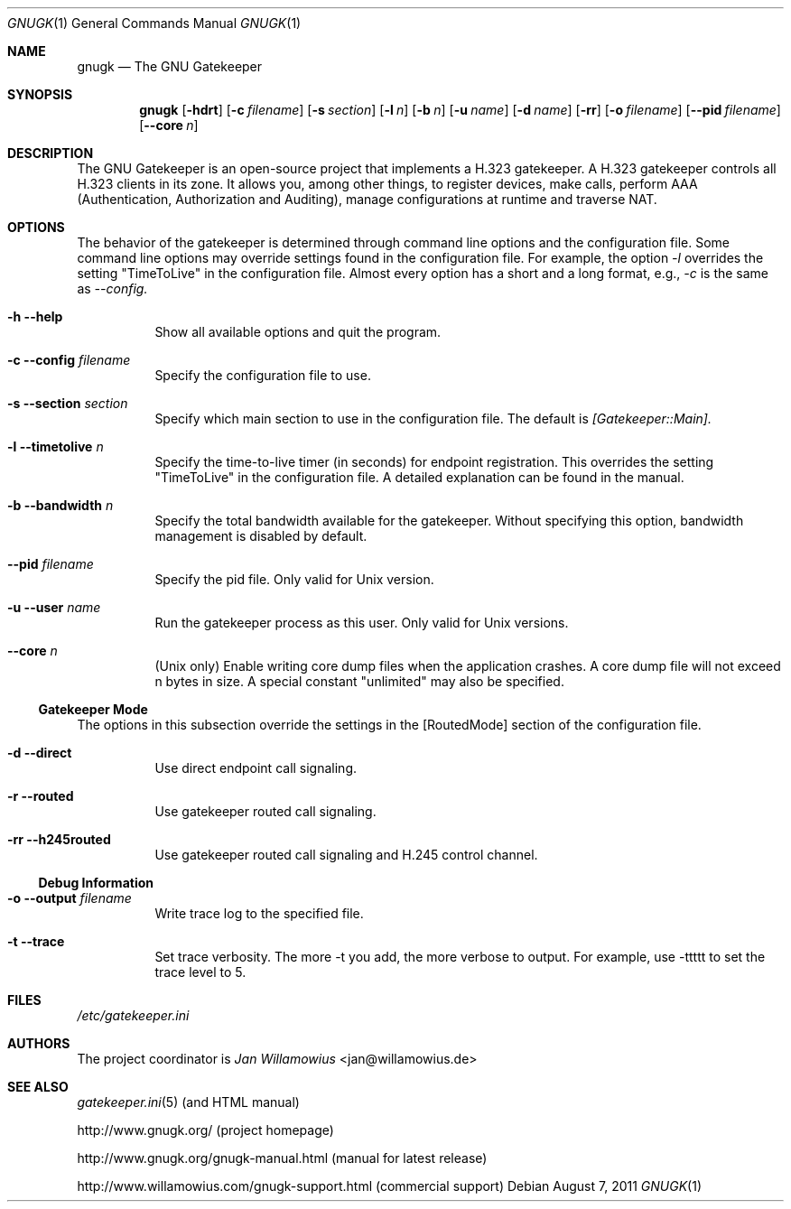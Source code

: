 .\"  -*- nroff -*-
.\"
.\" gnugk.1
.\"
.\" Author: 
.\"	Jan Willamowius <jan@willamowius.de> 
.\" Man page Composer: 
.\"     Ivan Lopez <ivan.n.lopez@gmail.com>
.\"
.\" Created: Tue May  15 2005 
.\"
.\"
.Dd August 7, 2011
.Dt GNUGK 1 
.Os
.Sh NAME
.Nm gnugk
.Nd The GNU Gatekeeper
.Sh SYNOPSIS
.Nm gnugk
.Op Fl hdrt
.Op Fl c Ar filename
.Op Fl s Ar section
.Op Fl l Ar n
.Op Fl b Ar n
.Op Fl u Ar name
.Op Fl d Ar name
.Op Fl rr
.Op Fl o Ar filename
.Op Fl -pid Ar filename
.Op Fl -core Ar n
.Sh DESCRIPTION
.Bl -tag -width Ds
The GNU Gatekeeper is an open-source project that implements a H.323 gatekeeper. A H.323 gatekeeper controls all H.323 clients in its zone. It allows you, among other things, to register devices, make calls, perform AAA (Authentication, Authorization and Auditing), manage configurations at runtime and traverse NAT.
.El
.Sh OPTIONS
.Bl -tag -width Ds
The behavior of the gatekeeper is determined through command line options and the configuration file. Some command line options may override settings found in the configuration file. For example, the option 
.Em -l 
overrides the setting "TimeToLive" in the configuration file. 
Almost every option has a short and a long format, e.g., 
.Em -c 
is the same as 
.Em --config. 
.It Fl h -help
 Show all available options and quit the program. 
.It Fl c -config Ar filename
Specify the configuration file to use. 
.It Fl s -section Ar section
Specify which main section to use in the configuration file. The default is 
.Em [Gatekeeper::Main]. 
.It Fl l -timetolive Ar n
Specify the time-to-live timer (in seconds) for endpoint registration. This overrides the setting "TimeToLive" in the configuration file. A detailed explanation can be found in the manual.
.It Fl b -bandwidth Ar n
Specify the total bandwidth available for the gatekeeper. Without specifying this option, bandwidth management is disabled by default. 
.It Fl -pid Ar filename
Specify the pid file.  Only valid for Unix version. 
.It Fl u -user Ar name
Run the gatekeeper process as this user. Only valid for Unix versions. 
.It Fl -core Ar n
(Unix only) Enable writing core dump files when the application crashes. A core dump file will not exceed n bytes in size. A special constant "unlimited" may also be specified. 
.El
.Ss Gatekeeper Mode
.Bl -tag -width Ds
The options in this subsection override the settings in the [RoutedMode] section of the configuration file. 
.It Fl d -direct
Use direct endpoint call signaling. 
.It Fl r -routed
Use gatekeeper routed call signaling. 
.It Fl rr -h245routed
Use gatekeeper routed call signaling and H.245 control channel. 
.El
.Ss Debug Information
.Bl -tag -width Ds
.It Fl o -output Ar filename
Write trace log to the specified file.
.It Fl t -trace
Set trace verbosity. The more \-t you add, the more verbose to output. For example, use \-ttttt to set the trace level to 5. 
.El
.Sh FILES
.Pa /etc/gatekeeper.ini
.Sh AUTHORS
The project coordinator is 
.Em Jan Willamowius 
<jan@willamowius.de> 
.Sh SEE ALSO
.Xr gatekeeper.ini 5 (and HTML manual)
.Pp
http://www.gnugk.org/ (project homepage)
.Pp
http://www.gnugk.org/gnugk-manual.html (manual for latest release)
.Pp
http://www.willamowius.com/gnugk-support.html (commercial support)
